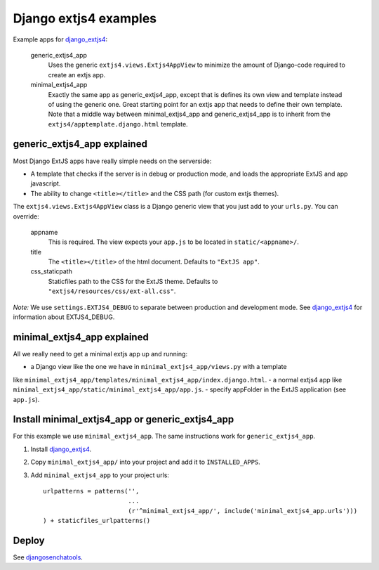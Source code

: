 ######################
Django extjs4 examples
######################

Example apps for `django_extjs4`_:

    generic_extjs4_app
        Uses the generic ``extjs4.views.Extjs4AppView`` to minimize the amount
        of Django-code required to create an extjs app.
    minimal_extjs4_app
        Exactly the same app as generic_extjs4_app, except that is defines its
        own view and template instead of using the generic one.  Great starting
        point for an extjs app that needs to define their own template. Note
        that a middle way between minimal_extjs4_app and generic_extjs4_app is
        to inherit from the ``extjs4/apptemplate.django.html`` template.



generic_extjs4_app explained
============================

Most Django ExtJS apps have really simple needs on the serverside:

- A template that checks if the server is in debug or production mode, and
  loads the appropriate ExtJS and app javascript.
- The ability to change ``<title></title>`` and the CSS path (for custom extjs
  themes).

The ``extjs4.views.Extjs4AppView`` class is a Django generic view that you just
add to your ``urls.py``. You can override:

    appname
        This is required. The view expects your ``app.js`` to be located in
        ``static/<appname>/``.
    title
        The ``<title></title>`` of the html document. Defaults
        to ``"ExtJS app"``.
    css_staticpath
        Staticfiles path to the CSS for the ExtJS theme. Defaults to
        ``"extjs4/resources/css/ext-all.css"``.
  
*Note:* We use ``settings.EXTJS4_DEBUG`` to separate between production and
development mode. See `django_extjs4`_ for information about EXTJS4_DEBUG.


minimal_extjs4_app explained
============================

All we really need to get a minimal extjs app up and running:

- a Django view like the one we have in ``minimal_extjs4_app/views.py`` with a template
like ``minimal_extjs4_app/templates/minimal_extjs4_app/index.django.html``.
- a normal extjs4 app like ``minimal_extjs4_app/static/minimal_extjs4_app/app.js``.
- specify appFolder in the ExtJS application (see ``app.js``).


Install minimal_extjs4_app or generic_extjs4_app
================================================

For this example we use ``minimal_extjs4_app``. The same instructions work for
``generic_extjs4_app``.

1. Install `django_extjs4`_.
2. Copy ``minimal_extjs4_app/`` into your project and add it to ``INSTALLED_APPS``.
3. Add ``minimal_extjs4_app`` to your project urls::

    urlpatterns = patterns('',
                           ...
                           (r'^minimal_extjs4_app/', include('minimal_extjs4_app.urls')))
    ) + staticfiles_urlpatterns()


Deploy
======

See `djangosenchatools`_.


.. _`django_extjs4`: https://github.com/espenak/django_extjs4
.. _`djangosenchatools`: https://github.com/espenak/djangosenchatools
